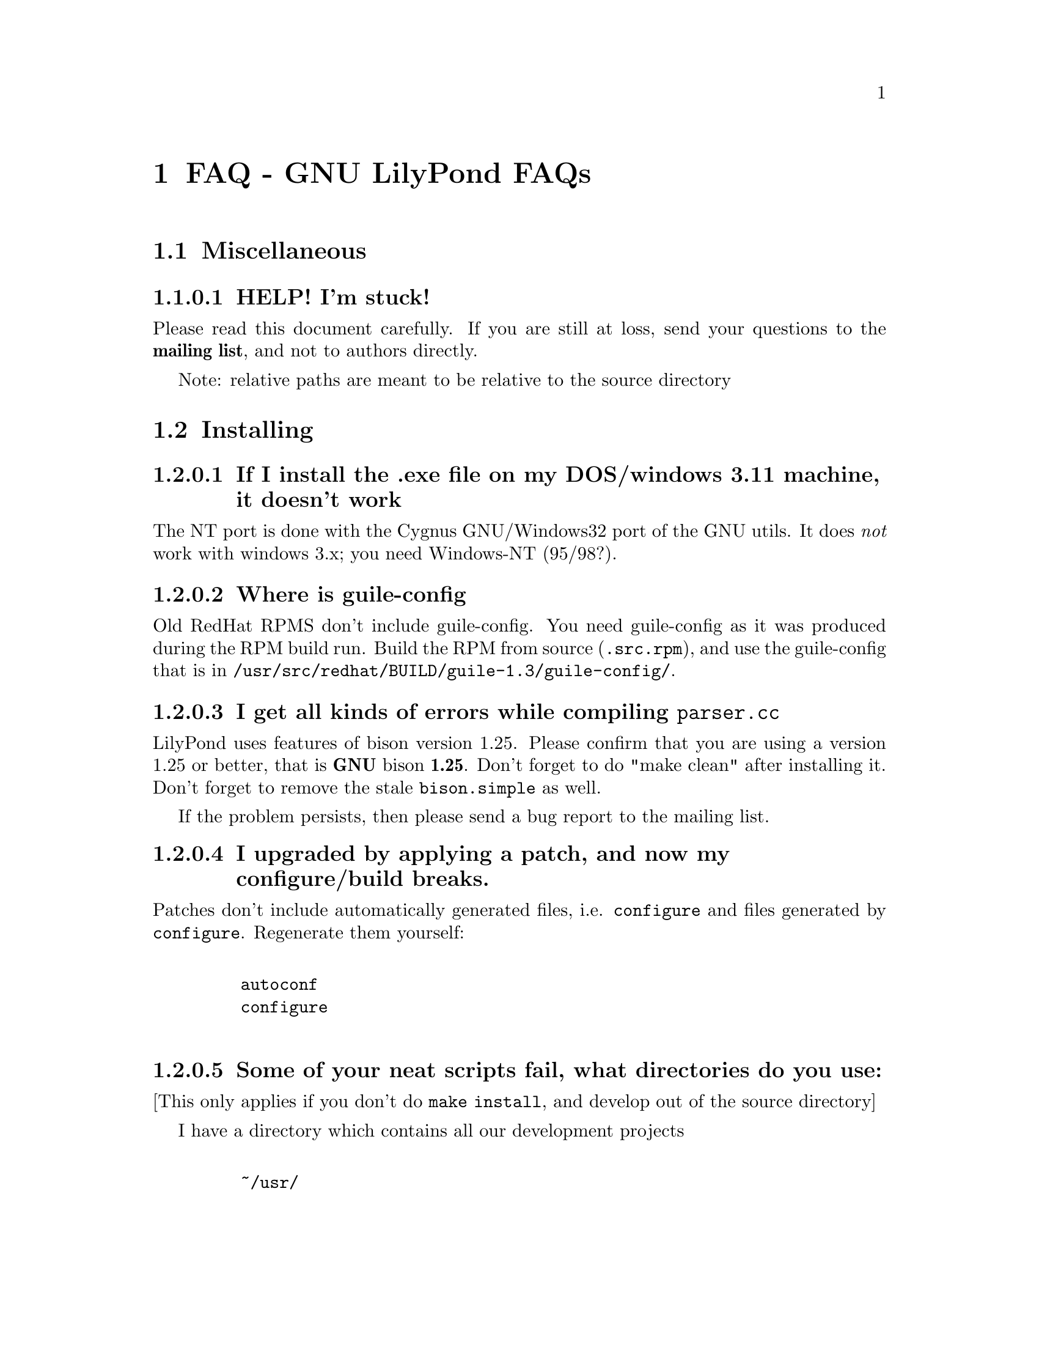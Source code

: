 \input texinfo @c -*-texinfo-*-
@setfilename faq.info
@settitle FAQ - GNU LilyPond FAQs

@node Top, , Windows32, (dir)
@top
@menu
* FAQ - GNU LilyPond FAQs::       FAQ - GNU LilyPond FAQs
@end menu



@node FAQ - GNU LilyPond FAQs, Miscellaneous, , Top
@menu
* Miscellaneous::                 Miscellaneous
* Installing::                    Installing
* Documentation::                 Documentation
* Language- mudela::              Language- mudela
* Do you support -::              Do you support -
* How do I -::                    How do I -
* Development::                   Development
* Running::                       Running
* Copyright::                     Copyright
* Windows32::                     Windows32
@end menu
@chapter FAQ - GNU LilyPond FAQs


@node Miscellaneous, Installing, FAQ - GNU LilyPond FAQs, FAQ - GNU LilyPond FAQs
@section Miscellaneous

@subsubsection HELP! I'm stuck!

Please read this document carefully.  If you are still at loss, send
your questions to the @strong{mailing list}, and not to authors
directly.

Note: relative paths are meant to be relative to the source directory

@node Installing, Documentation, Miscellaneous, FAQ - GNU LilyPond FAQs
@section Installing


@subsubsection If I install the .exe file on my DOS/windows 3.11 machine, it doesn't work

The NT port is done with the Cygnus GNU/Windows32 port of the GNU utils.
It does @emph{not} work with windows 3.x; you need Windows-NT (95/98?).

@subsubsection Where is guile-config

Old RedHat RPMS don't include guile-config.  You need guile-config as it
was produced during the RPM build run.  Build the RPM from source
(@file{.src.rpm}), and use the guile-config that is in
@file{/usr/src/redhat/BUILD/guile-1.3/guile-config/}.

@subsubsection I get all kinds of errors while  compiling @file{parser.cc}

LilyPond uses features of bison version 1.25. Please confirm that
you are using a version 1.25 or better, that is @strong{GNU} bison
@strong{1.25}. Don't forget to do "make clean" after installing it. Don't
forget to remove the stale @file{bison.simple} as well.

If the problem persists, then please send a bug report to the mailing list.

@subsubsection I upgraded by applying a patch, and now my configure/build breaks.

Patches don't include automatically generated files, i.e. 
@file{configure} and files generated by @file{configure}.  Regenerate them 
yourself:
@example 

    autoconf
    configure
 
@end example 


@subsubsection Some of your neat scripts fail, what directories do you use:

[This only applies if you don't do @code{make install}, and develop out
of the source directory]

I have a directory which contains all our development projects
@example 

    ~/usr/
 
@end example 

which looks like @file{/usr/}
@example 

    bin/
    share
    lib/
    share/
    src/

    etc....
 
@end example 


	

~/usr/src/bin is in the PATH, and contains symbolic links to the
compiled executables.

@subsubsection Is there an emacs mode?

Yes.  It is included with the source archive as mudela-mode.el.  If
you have an rpm it is in /usr/doc/lilypond-X/.  You have to install it
yourself.

@subsubsection How do I create the @file{.tfm} files?

You don't.  The @file{.tfm} files should be generated automatically by
Metafont when you run TeX.  Check your TeX installation, or ask
your local TeX guru.  The supplied @file{.afm} files are intended to
be used by LilyPond, not by any other programs.

@node Documentation, Language- mudela, Installing, FAQ - GNU LilyPond FAQs
@section Documentation

@subsubsection Why is the documentation/website/etc. so lousy?

LilyPond development is moving quite fast, documentation will often
lag a bit behind.  We must always make a choice between writing more
doco, writing more code and answering email.

If you think you can make a correction, or devised a solution that 
should be documented, please do so and send in a patch.

@node Language- mudela, Do you support -, Documentation, FAQ - GNU LilyPond FAQs
@section Language: mudela

@subsubsection Why do I have to type the accidentals to the note if I
specified them in the keysignature?

Take this example
@example 

    cis cis
 
@end example 

Independently of how it was written and what the current key was, you
would say that you are playing and reading "two C-sharp" notes, so you
have to enter C-sharp twice.

@subsubsection What is @code{cis} anyway

@code{cis} is the dutch naming for C-sharp. The notes are named
a, b,.., g. The suffix -is means sharp, and -es flat. This system is
common in a number of languages (such as swedish, dutch, german.)
Certain other languages (such as English, French and Italian) just add
the word for "sharp" to the notename.

We chose the Dutch system, because we're dutch. You are free to chose
whatever names you like; they are user definable.

@subsubsection Why are [] around the notes, and () inbetween?

[] designate beams, a note can only be in one beam at the same
time. () is a slur, which connects notes.  You need to be able to 
specify
@example 

    a()a()a
 
@end example 

@subsubsection I want to insert some TeX commands.

You shouldn't: it's against LilyPond philosophy to have typesetting
commands in the mudela source. Moreover, this would be difficult.
LilyPond uses TeX like a glorified output engine: the output consists
of (x,y) positions and symbols.  You can only sensibly do TeX stuff in
the symbol string.  You can access the symbol string easily for some
symbols (notably lyrics and @code{^"text"} commands).

@node Do you support -, How do I -, Language- mudela, FAQ - GNU LilyPond FAQs
@section Do you support ...

@subsubsection Do you support pop songs (chords, single staff, lyrics)?

Yes, see the @file{twinkle-pop} example.

@subsubsection Do you support guitar chord diagrams?

No. Go ahead and send a patch.

We ourselves don't play guitar, and don't know the fine points of this
notation.  We would welcome anyone who could give this a try.

@subsubsection Do you support TAB notation?

No. The same as for the previous subsubsection goes, but TAB is a lot
more work than diagrams (TAB needs modification of Parser, Lexer,
Staff, Notehead, Stem code and all the code that creates these graphic
elements.)

@subsubsection Do you support multiple staff-sizes?

Yes.  At this time you can choose between 11, 13, 16, 19, 20, 23 and
20 pt staff-size.  Use the staffLineLeading property for setting the
size of the staff, and fontSize for setting the size of the glyphs.

@subsubsection Do you support Gregorian chant notation?

No.  Go ahead.

@subsubsection Do you support grace notes?

Yes. See @file{input/test/grace.ly}

@node How do I -, Development, Do you support -, FAQ - GNU LilyPond FAQs
@section How do I ....

@subsubsection How do I change the TeX layout?

See @file{lilyponddefs.tex}, it has some comments.  Or use @file{ly2dvi}.

@subsubsection How do I place lyrics under @emph{each} of the staves in a score, as choral music. I can work out how to put lyrics for each line all under the top line, or at the bottom but not between!

You change the order lyrics and staves.  You have to name all
staves (lyric and melodic), otherwise they will end up in the same
staff/lyricline
@example 
	
	\score @{
		< \melodic \type Staff = "treble" \trebleMelody
		  \lyric \type Lyrics = "tlyrics" \trebtext
		  \type Staff = "bass" \melodic \bassMelody	   
		  \lyric \type Lyrics = "blyrics" \basstext	 
		>
		\paper @{  @}
	@}
 
@end example 

@subsubsection How do I put more than one marking on a note.

You can stack them 
@example 

	c4^"a"^"b"
 
@end example 

or use spacing-notes to put markings at different horizontal positions 
@example 

	< c1
	  @{ s4\ff s4^"text" s4-\marcato s4 @}
	>
 
@end example 

This also works for crescendi, eg,
@example 

	< c1
	  @{ s4\< s2 \! s4 @}
	>
 
@end example 

@subsubsection How do I combine multiple pieces into one document

There are several solutions:

@itemize @bullet
@item  
@example 

	ly2dvi foo.ly bar.ly
 
@end example 
 
produces one combined @file{foo.dvi}
@item  make a toplevel @file{.ly} file that contains al pieces:
@example 

	% booklet.ly
	\input "piece-1.ly"
	\input "piece-2.ly"
	\input "piece-3.ly"
 
@end example 
 
@item  make a hybrid TeX/LilyPond @file{.doc} document (see the
     @file{Documentation/tex} directory).
@end itemize

For the first two solutions, you will need to move @code{\header} info 
in each individual piece from toplevel into the @code{\paper} block.

There are several examples in the @file{mutopia} directory.

@subsubsection How do I get bar numbers?

See @file{input/test/bar-scripts.ly}.

@subsubsection How do I change the tagline 'Lily was here'

In the @code{\header} field, add a @code{tagline} entry, eg
@example 

tagline="Typeset by GNU LilyPond"
 
@end example 

to get a bit less frivolous tagging.

@node Development, Running, How do I -, FAQ - GNU LilyPond FAQs
@section Development

@subsubsection Could you implement feature XXXX? It is really easy, just extend the syntax to allow YYYY!

If it is reasonable, I'll add XXXX to the TODO list. In general
finding a cute syntax (such as YYYY) isn't very hard. The complicated
issue how to adapt the internals to do XXXX. The parser is really a
simple front end to the complicated internals. 

@subsubsection Can I join in on LilyPond development?  How do I do this?

LilyPond development is open for anyone who wants to join.  We do
frequent releases, you are welcome to send in a patch or do suggestions.
Join the gnu-music-discuss mailing list to participate.


@subsubsection I want to implement XXXX!  Should I do this?

Yes.

But since there might be better ways of doing XXXX, so it's a good thing to
ask about this before you start hacking.  If you want to keep in touch
with current developments, you should subscribe to the mailing list

@subsubsection Is there a GUI frontend?  Should I start building one?

LilyPond currently has no graphical interface.  The authors seriously
doubt if a simple-minded approach (dragging and dropping notes) is any
easier or quicker to use than mudela.  But for composing a graphical
environment probably is indispensable.

Matthew Hiller has extended Midiscore and Koobase to handle mudela.
Check out @uref{http://zoo.cs.yale.edu/~meh25/}.

If you want to work on this, please send e-mail to the mailing list
@email{gnu-music-discuss@@gnu.org}.


@subsubsection I want to implement XXXX!  How should I do this?

Your best bet of getting us to include code, is to present it as a
"fait accompli", i.e., to send a patch to the mailing list.

Please use the diff command to generate a patch, and don't send complete
files, even if the diff is larger than the whole file.

Don't forget to put your name and e-mail address
in the @file{AUTHORS.pod} file, or you won't get credits :-]


@subsubsection Your make system does not adhere to GNU coding standards, could you please fix it?

No.  We have evaluated the standard GNU combination for compiling
programs (autoconf, automake, libtool) and found to be inadequate in
several respects.  More detailed argumentation is included with
LilyPond's generic make package @code{StepMake} 
(see @file{stepmake-x.x.x/Documentation/automake.urgh})

LilyPond already compiles into a different directory ((the different
directory is called out/, there is one in every source directory).
make distclean essentially reduces to @file{rm -f out/*} in every directory

@subsubsection gdb crashes when I debug!

Upgrade to 4.17.

@subsubsection Why do I need g++ >= 2.8 / EGCS-1.1 ?

Supporting more compilers than EGCS/G++ 2.8 is unlikely to make
LilyPond run on more platforms.  It would give us an enormous headache
in detecting and catering for every variant of every compiler: not
having to support other compilers saves us a @emph{lot} of trouble.

@node Running, Copyright, Development, FAQ - GNU LilyPond FAQs
@section Running

@subsubsection I use dvilj4, and there are lots of warning messages for the printing

You should use dvips and ghostscript to print the @code{dvi} output: the
slurs and beams are PS @code{\special} commands.


subsubsection My symbols are all messed up after I upgraded, I get the wrong symbols and dvi-checksum errors!

We obviously mucked with the fonts in the upgrade.  Remove @emph{all}
previous fonts, including the @file{.pk} and @file{.tfm} fonts in
@file{/var/lib/texmf}.  A script automating this has been included, see
@file{buildscripts/clean-fonts.sh}.

@subsubsection all the pk and tfm fonts are created in the directory where the mudela file is, not in "/var/spool/texmf" where I think they should be.

Mats Bengtsson <mats.bengtsson@@s3.kth.se> writes:

The simple solution used by Anthony Fok in the Debian distribution of
Lilypond is to link the mf/ directory to
/usr/lib/texmf/fonts/source/public/lilypond Depending on what
distribution of teTeX and Linux you have installed, there might also
be other places like /usr/local/lib/texmf/fonts/source/public/lilypond
or /var/spool/texmf//fonts/source/public/lilypond

Wherever you put it, don't forget to run mktexlsr (or texhash for
older installations) afterwards, so that TeX will find the files.
Also, don't forget to remove all old .tfm and .*pk files when the font
is updated (as it will be in version 1.1.40, for example).

@subsubsection Are there scalable versions of the font?

Yes, they are type-3 fonts.  In the @file{mf/} 
subdirectory, issue:
@example 

	make pfa
 
@end example 
 in the mf/ subdirectory.  This will also  make @file{mfplain} for metapost.
The @file{pfa}s will be in the subdirectory @file{out/}.

@subsubsection How does PS output work?

@itemize @bullet
 @item 
Generate the PostScript Type-3 fonts. 
@item 
Run lilypond with option @code{-f ps}:
@example 

    lilypond -fps foo.ly
 
@end example 

@item  To view the @file{.ps} output with GhostView, set GS_FONTPATH to the 
directory containing the @file{pfa}s.  In the source tree, this is @file{mf/out/}.

i.e. do something like:
@example 

   export GS_FONTPATH=$HOME/usr/src/lilypond/mf/out
   gv foo.ps &
 
@end example 

@end itemize

Direct PS output is still experimental.  For creating nice looking ps 
output, use TeX and @code{dvips}.

  
@subsubsection The beams and slurs are gone if use the XDvi magnifying glass!?

The beams and slurs are done in PostScript.  XDvi doesn't show
PostScript in the magnifying glass.  Complain to the XDvi maintainers.

@subsubsection I don't get midi-output, even if I use @strong{-m}!

Your \score should include a \midi block, eg.
@example 

	\score @{
		\melodic @{ c4 c g g @}
		\paper @{@}	
		\midi @{
			output = "myfile.midi";
			\tempo 4=70;
		@}
	@}
 
@end example 

The @strong{-m} option was added to LilyPond to suppress paper output,
because processing the \paper block is so slow.

@subsubsection A lot of musical stuff doesn't make it to the MIDI file, eg.  dynamics, articulation, etc.

The MIDI output was originally put in as a proof that MIDI could be
done, and as a method of proof"reading" the input.  The MIDI support
is by no means finished.  Patches appreciated.

@node Copyright, Windows32, Running, FAQ - GNU LilyPond FAQs
@section Copyright

@subsubsection What is Urtext?  Critical Edition?

Werner Lemberg:

It may be translated best as `that what the composer intended to tell
the reader'

Peter Chubb <peterc@@aurema.com> writes:

An Urtext is a reconstruction of the earliest form of a text,
including mistakes the original author wrote.  Where there is no
available facsimile of the original, creating this can involve some
inspired detective work (in comparing various later editions and
trying to deduce what the original form was).  As far as copyright
goes, my guess is that, for works that are otherwise out of copyright,
an Urtext is copyright to the person who reconstructed it, as a
derived work from the editions s/he consulted.  If the edition is
created directly from a facsimile, as would be the case for most
Urtext editions of music, then the amount of new (copyright) material
is minimal.

A critical edition is an edition that is designed for critical
study of a text.  It'll usually have lots of footnotes, alternative
readings, possible realisations of bass parts and harmonies, etc.  It
aims to elucidate the author's original intentions, as opposed to
reproduce exactly what was written.  The critical apparatus will be
copyright to its author.

A playing edition is one that has been edited for modern usage.
It'll have fewer or no alternative readings, it'll be in modern
notation, it may have additional editorial marks (phrase marks, slurs,
etc.) will often have a fully realised basso continuo part (if oone
was present in the original) and may have had key changes, time
signature changes, time compression (original in 4/1, playing edition
in 4/4, for example, with all semibreves replaced with crotchets)
Copyright is in the arranger/editor.

@subsubsection How does copyright for sheet music work? Can I enter and spread my newly bought Bach urtext?

Silas S. Brown <ssb22@@hermes.cam.ac.uk>:

@quotation

There are several aspects to sheet music copyright:

1.  The music itself - copyright for the composer's life plus 70 years (so
not applicable to Bach).

2.  If the music is an arrangement, then the arranger holds copyright on
that arrangement.  However, you can produce your own arrangement using
that arrangement as a reference point.  Obviously your arrangement must be
sufficently different to be called your own arrangement - you need to do
more than change one note!

3.  In some countries, the same applies for editions.  This could be
relevant to the Bach example.  If a modern person has edited the music,
then they hold the copyright on the edition.  This does not stop you from
removing the editorial features - remove all editorial slurs, phrasemarks,
ornaments etc and only leave those that you know to be original.  You can
then add some of your own if you want to be your own editor.

4.  If there are lyrics, then the lyricist also holds copyright.  This
does not stop you from using the music without the lyrics if it is
otherwise out of copyright.

5.  The copyright of the printed page is held by the publisher for 30
years after printing (25 in some countries).  This stops you from
photocopying (unless it's "fair use" eg. you're partially sighted and need
to enlarge the music) or otherwise reproducing the typesetting that is
used on it.  But the copyright is only held over the typesetting work, not
the music itself.  Since Mudela specifies the notes, independently of any
typesetting work that went into your reference copy, you are not
duplicating any of the publisher's work.

6.  If you want to violate copyright, there are two main cases where you
may do so: fair use, and with permission.  The former is rather fuzzily
defined, but it includes such things as including small extracts of a
score in a critique, and making a large print or Braille copy for a blind
or partially-sighted performer (many people argue that in this case it
should always be kept with the original copy and/or destroyed after it is
no longer needed).  The latter is obvious: You can always write to the
composer, arranger, editor, lyricist or publisher in subsubsection and ask if
you can do whatever it is you're trying to do.  Some will respond more
readily than others, but anything that they say will override any copying 
restrictions imposed on you.

References - best one I know is the UK-based Performing Right Society,
@uref{http://www.prs.co.uk/} (especially "membership") and their links to other
international equivalents.  
@end quotation

Werner Lemberg @email{wl@@gnu.org} writes:

@quotation

Typesetting [at least in Austria or Germany, but not in France] [..]
isn't copyrighted -- typesetting is a handcraft, not an
art.

What's copyrighted in an Urtext edition is the editor's comment or
the revision remarks, cadenzas added by the editor, etc.

Urtext editions per se are @emph{not} copyrighted -- if you print
exactly what the composer has written, how can there some copyright be
added?  Copyrighted are usually only the `Critical notes', the foreword,
and the cadenzas some editors have added.

This means that the `Photocopying forbidden' sign in many scores is not
always correct for e.g. J.S. Bach -- you are allowed to copy the pages
which don't contain editorial stuff which is probably copyrighted.

A very unfortunate situation for the publishers.

@end  quotation


Glen Prideaux, @email{glenprideaux@@MailAndNews.com}:

@quotation
One has to be careful. In Australia typesetting IS covered by copyright, but
only for 25 years (as opposed to 50 years from the death of the
author/composer/artist for virtually any other copyright). If the
typesetting originates in a country that does not protect typesetting then
there may indeed be no copyright protection available to control the use of
mudela files.
@end quotation

Juergen Reuter @email{reuterj@@ira.uka.de}

[More information can be had at: ]

@uref{http://lcweb.loc.gov/copyright/}
(USA copyright law)

@uref{http://fairuse.stanford.edu/}
(meta site about copyright with many links to other resources)

@uref{http://host.mpa.org/crc.html}
(copyright from the viewpoint of the USA music publishers' association)

@uref{http://www.wipo.int}
(World Intellectual Property Organization (a UNO agency); with
information about international copyright)

John Sankey:

See @uref{http://www.geocities.com/Vienna/Studio/1714/harpsichord.html}
for a summary of copyright relative to old music, also for the
expert forum for such subsubsections.


@node Windows32, Top, Copyright, FAQ - GNU LilyPond FAQs
@section Windows32

@subsubsection I downloaded the windows32 port, and it doesn't match the website!

The website is usually made from the latest snapshots.  Binary releases,
in particular the windows32 binaries, are only made every once in a while.
They may lag several versions behind the latest version. 

@subsubsection But i want a native DOS/Windows-NT/95 port

Reconsider.  Try Linux.  It's fun!

@bye

